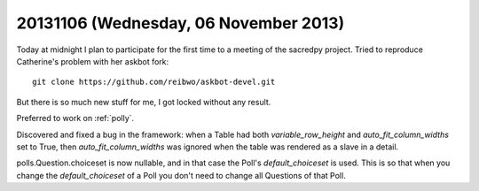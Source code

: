 ======================================
20131106 (Wednesday, 06 November 2013)
======================================

Today at midnight I plan to participate for the first time to a meeting
of the sacredpy project.
Tried to reproduce Catherine's problem with her askbot fork::

  git clone https://github.com/reibwo/askbot-devel.git
  
But there is so much new stuff for me, I got locked without any result.

Preferred to work on :ref:`polly`.

Discovered and fixed a bug in the framework: 
when a Table had both
`variable_row_height`
and 
`auto_fit_column_widths`
set to True, then `auto_fit_column_widths` was ignored when the 
table was rendered as a slave in a detail.

polls.Question.choiceset is now nullable, and in that case the Poll's 
`default_choiceset` is used. This is so that when you change the 
`default_choiceset` of a Poll you don't need to change all Questions 
of that Poll.
